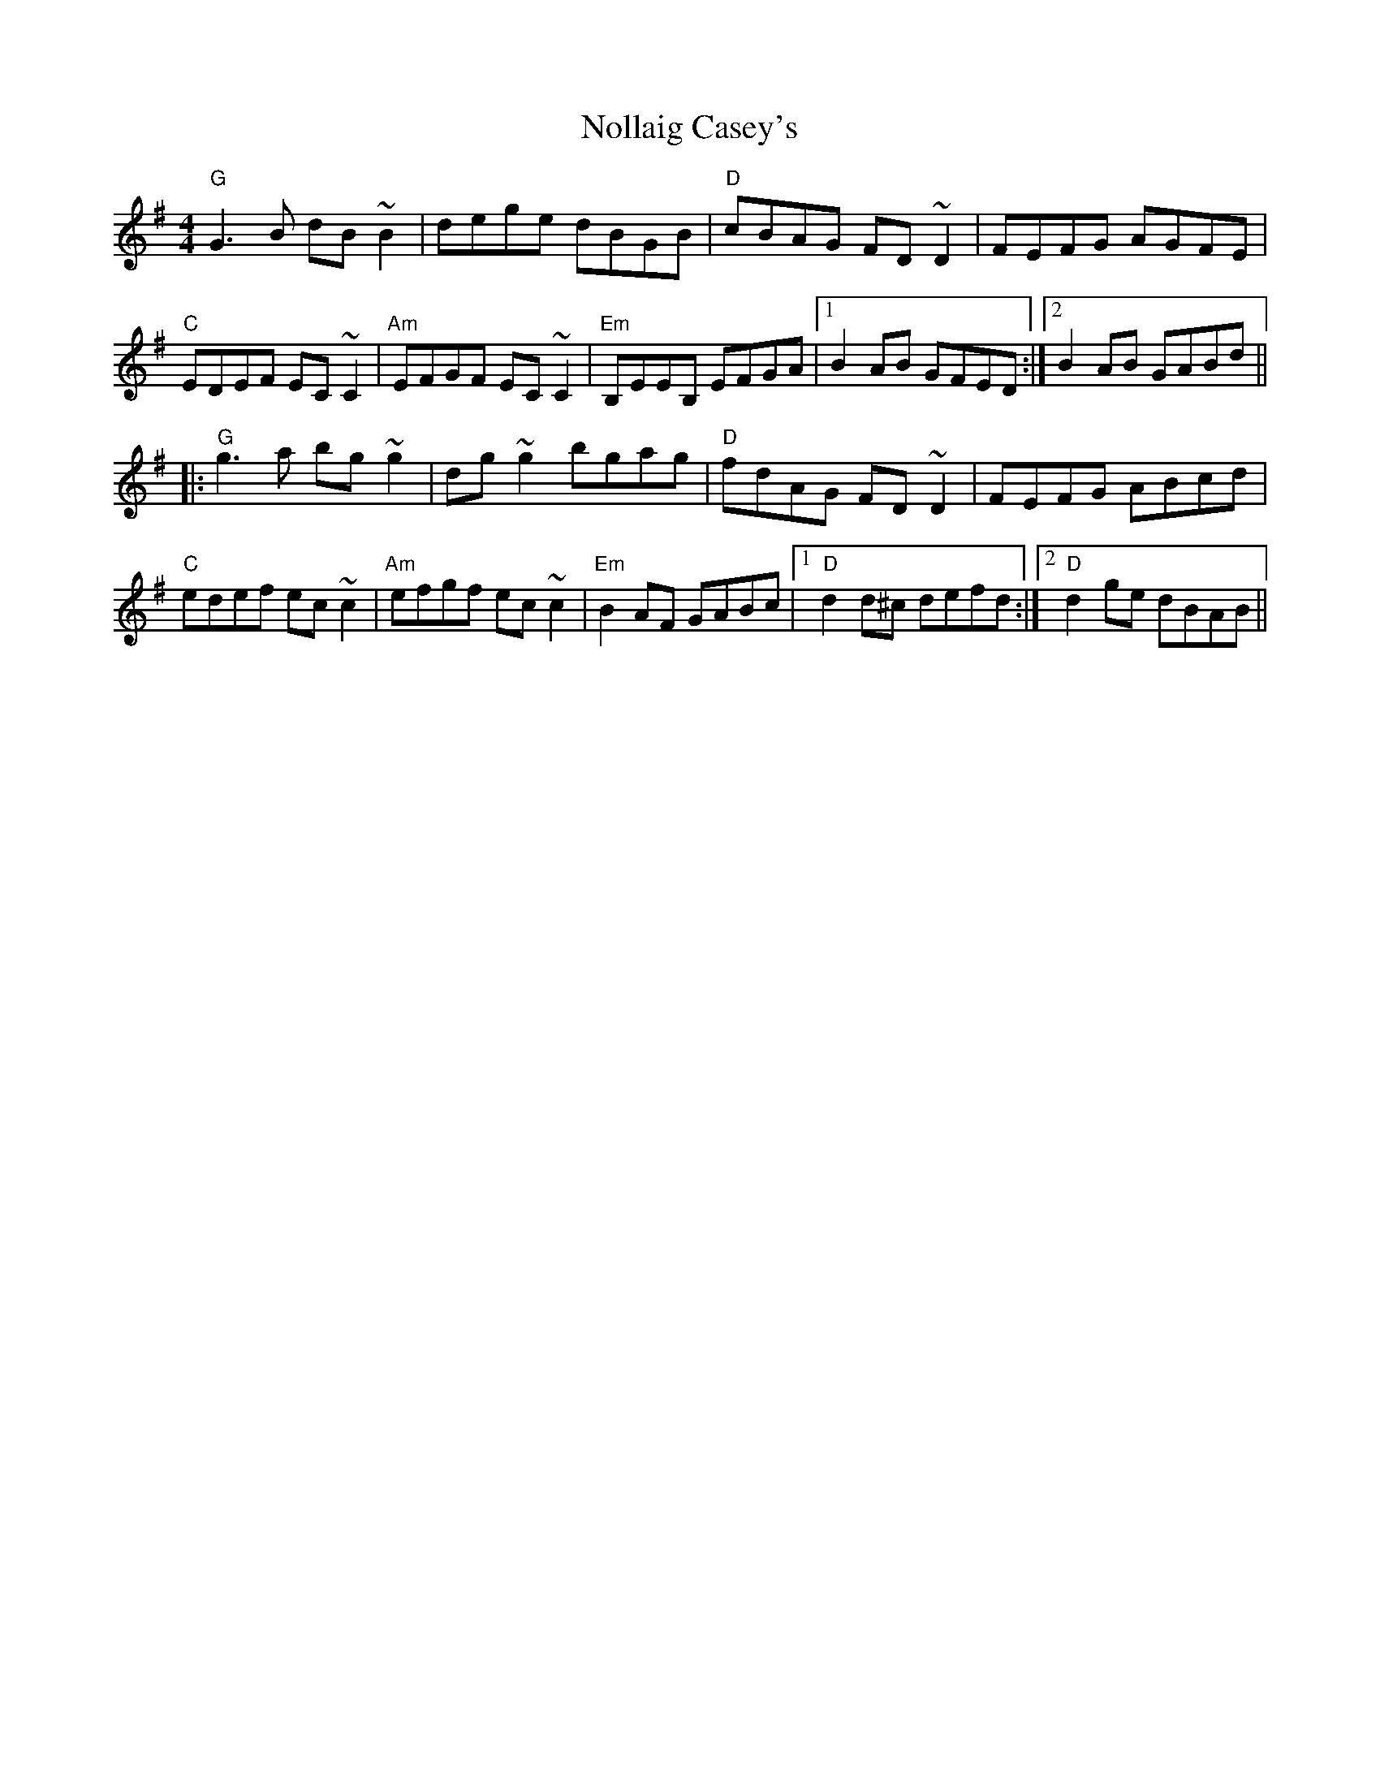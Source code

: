 X: 29564
T: Nollaig Casey's
R: reel
M: 4/4
K: Gmajor
"G"G3B dB ~B2|dege dBGB|"D"cBAG FD ~D2|FEFG AGFE|
"C"EDEF EC ~C2|"Am"EFGF EC ~C2|"Em"B,EEB, EFGA|1 B2 AB GFED:|2 B2 AB GABd||
|:"G"g3a bg ~g2|dg ~g2 bgag|"D"fdAG FD ~D2|FEFG ABcd|
"C"edef ec ~c2|"Am"efgf ec ~c2|"Em"B2 AF GABc|1 "D"d2 d^c defd:|2 "D"d2 ge dBAB||

